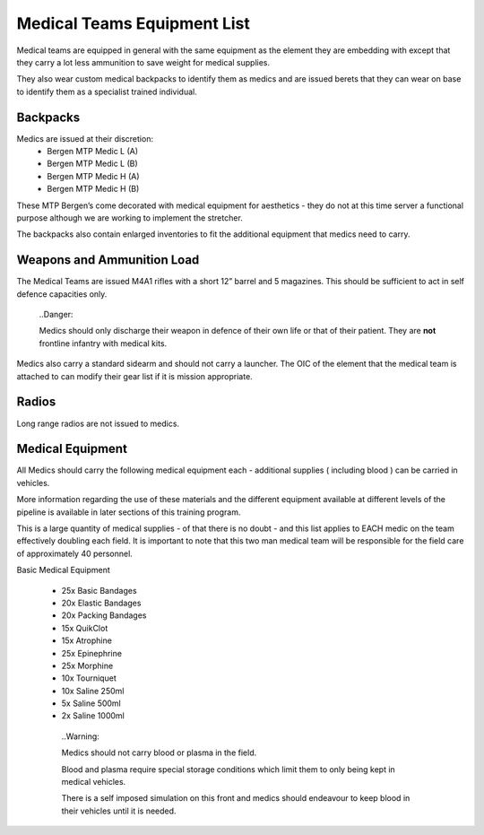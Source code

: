 Medical Teams Equipment List
============================
Medical teams are equipped in general with the same equipment as the element they are embedding with except that they carry a lot less ammunition to save weight for medical supplies.

They also wear custom medical backpacks to identify them as medics and are issued berets that they can wear on base to identify them as a specialist trained individual.

Backpacks
---------
Medics are issued at their discretion:
 * Bergen MTP Medic L (A)
 * Bergen MTP Medic L (B)
 * Bergen MTP Medic H (A)
 * Bergen MTP Medic H (B)
 
These MTP Bergen’s come decorated with medical equipment for aesthetics - they do not at this time server a functional purpose although we are working to implement the stretcher.

The backpacks also contain enlarged inventories to fit the additional equipment that medics need to carry.

Weapons and Ammunition Load
-----------------------------
The Medical Teams are issued M4A1 rifles with a short 12” barrel and 5 magazines. This should be sufficient to act in self defence capacities only.

  ..Danger::

  Medics should only discharge their weapon in defence of their own life or that of their patient. They are **not** frontline infantry with medical kits.

Medics also carry a standard sidearm and should not carry a launcher. The OIC of the element that the medical team is attached to can modify their gear list if it is mission appropriate.

Radios
------
Long range radios are not issued to medics.

Medical Equipment
-----------------
All Medics should carry the following medical equipment each - additional supplies ( including blood ) can be carried in vehicles.

More information regarding the use of these materials and the different equipment available at different levels of the pipeline is available in later sections of this training program.

This is a large quantity of medical supplies - of that there is no doubt - and this list applies to EACH medic on the team effectively doubling each field. It is important to note that this two man medical team will be responsible for the field care of approximately 40 personnel.

Basic Medical Equipment

 * 25x Basic Bandages
 * 20x Elastic Bandages
 * 20x Packing Bandages
 * 15x QuikClot
 * 15x Atrophine
 * 25x Epinephrine
 * 25x Morphine
 * 10x Tourniquet
 * 10x Saline 250ml
 * 5x Saline 500ml
 * 2x Saline 1000ml

 
  ..Warning::

  Medics should not carry blood or plasma in the field.

  Blood and plasma require special storage conditions which limit them to only being kept in medical vehicles.

  There is a self imposed simulation on this front and medics should endeavour to keep blood in their vehicles until it is needed.